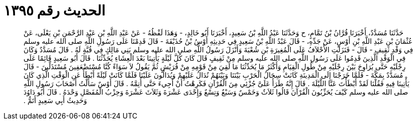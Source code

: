 
= الحديث رقم ١٣٩٥

[quote.hadith]
حَدَّثَنَا مُسَدَّدٌ، أَخْبَرَنَا قُرَّانُ بْنُ تَمَّامٍ، ح وَحَدَّثَنَا عَبْدُ اللَّهِ بْنُ سَعِيدٍ، أَخْبَرَنَا أَبُو خَالِدٍ، - وَهَذَا لَفْظُهُ - عَنْ عَبْدِ اللَّهِ بْنِ عَبْدِ الرَّحْمَنِ بْنِ يَعْلَى، عَنْ عُثْمَانَ بْنِ عَبْدِ اللَّهِ بْنِ أَوْسٍ، عَنْ جَدِّهِ، - قَالَ عَبْدُ اللَّهِ بْنُ سَعِيدٍ فِي حَدِيثِهِ أَوْسُ بْنُ حُذَيْفَةَ - قَالَ قَدِمْنَا عَلَى رَسُولِ اللَّهِ صلى الله عليه وسلم فِي وَفْدِ ثَقِيفٍ - قَالَ - فَنَزَلَتِ الأَحْلاَفُ عَلَى الْمُغِيرَةِ بْنِ شُعْبَةَ وَأَنْزَلَ رَسُولُ اللَّهِ صلى الله عليه وسلم بَنِي مَالِكٍ فِي قُبَّةٍ لَهُ ‏.‏ قَالَ مُسَدَّدٌ وَكَانَ فِي الْوَفْدِ الَّذِينَ قَدِمُوا عَلَى رَسُولِ اللَّهِ صلى الله عليه وسلم مِنْ ثَقِيفٍ قَالَ كَانَ كُلَّ لَيْلَةٍ يَأْتِينَا بَعْدَ الْعِشَاءِ يُحَدِّثُنَا ‏.‏ قَالَ أَبُو سَعِيدٍ قَائِمًا عَلَى رِجْلَيْهِ حَتَّى يُرَاوِحَ بَيْنَ رِجْلَيْهِ مِنْ طُولِ الْقِيَامِ وَأَكْثَرُ مَا يُحَدِّثُنَا مَا لَقِيَ مِنْ قَوْمِهِ مِنْ قُرَيْشٍ ثُمَّ يَقُولُ لاَ سَوَاءً كُنَّا مُسْتَضْعَفِينَ مُسْتَذَلِّينَ - قَالَ مُسَدَّدٌ بِمَكَّةَ - فَلَمَّا خَرَجْنَا إِلَى الْمَدِينَةِ كَانَتْ سِجَالُ الْحَرْبِ بَيْنَنَا وَبَيْنَهُمْ نُدَالُ عَلَيْهِمْ وَيُدَالُونَ عَلَيْنَا فَلَمَّا كَانَتْ لَيْلَةً أَبْطَأَ عَنِ الْوَقْتِ الَّذِي كَانَ يَأْتِينَا فِيهِ فَقُلْنَا لَقَدْ أَبْطَأْتَ عَنَّا اللَّيْلَةَ ‏.‏ قَالَ إِنَّهُ طَرَأَ عَلَىَّ جُزْئِي مِنَ الْقُرْآنِ فَكَرِهْتُ أَنْ أَجِيءَ حَتَّى أُتِمَّهُ ‏.‏ قَالَ أَوْسٌ سَأَلْتُ أَصْحَابَ رَسُولِ اللَّهِ صلى الله عليه وسلم كَيْفَ يُحَزِّبُونَ الْقُرْآنَ قَالُوا ثَلاَثٌ وَخَمْسٌ وَسَبْعٌ وَتِسْعٌ وَإِحْدَى عَشْرَةَ وَثَلاَثَ عَشْرَةَ وَحِزْبُ الْمُفَصَّلِ وَحْدَهُ ‏.‏ قَالَ أَبُو دَاوُدَ وَحَدِيثُ أَبِي سَعِيدٍ أَتَمُّ ‏.‏